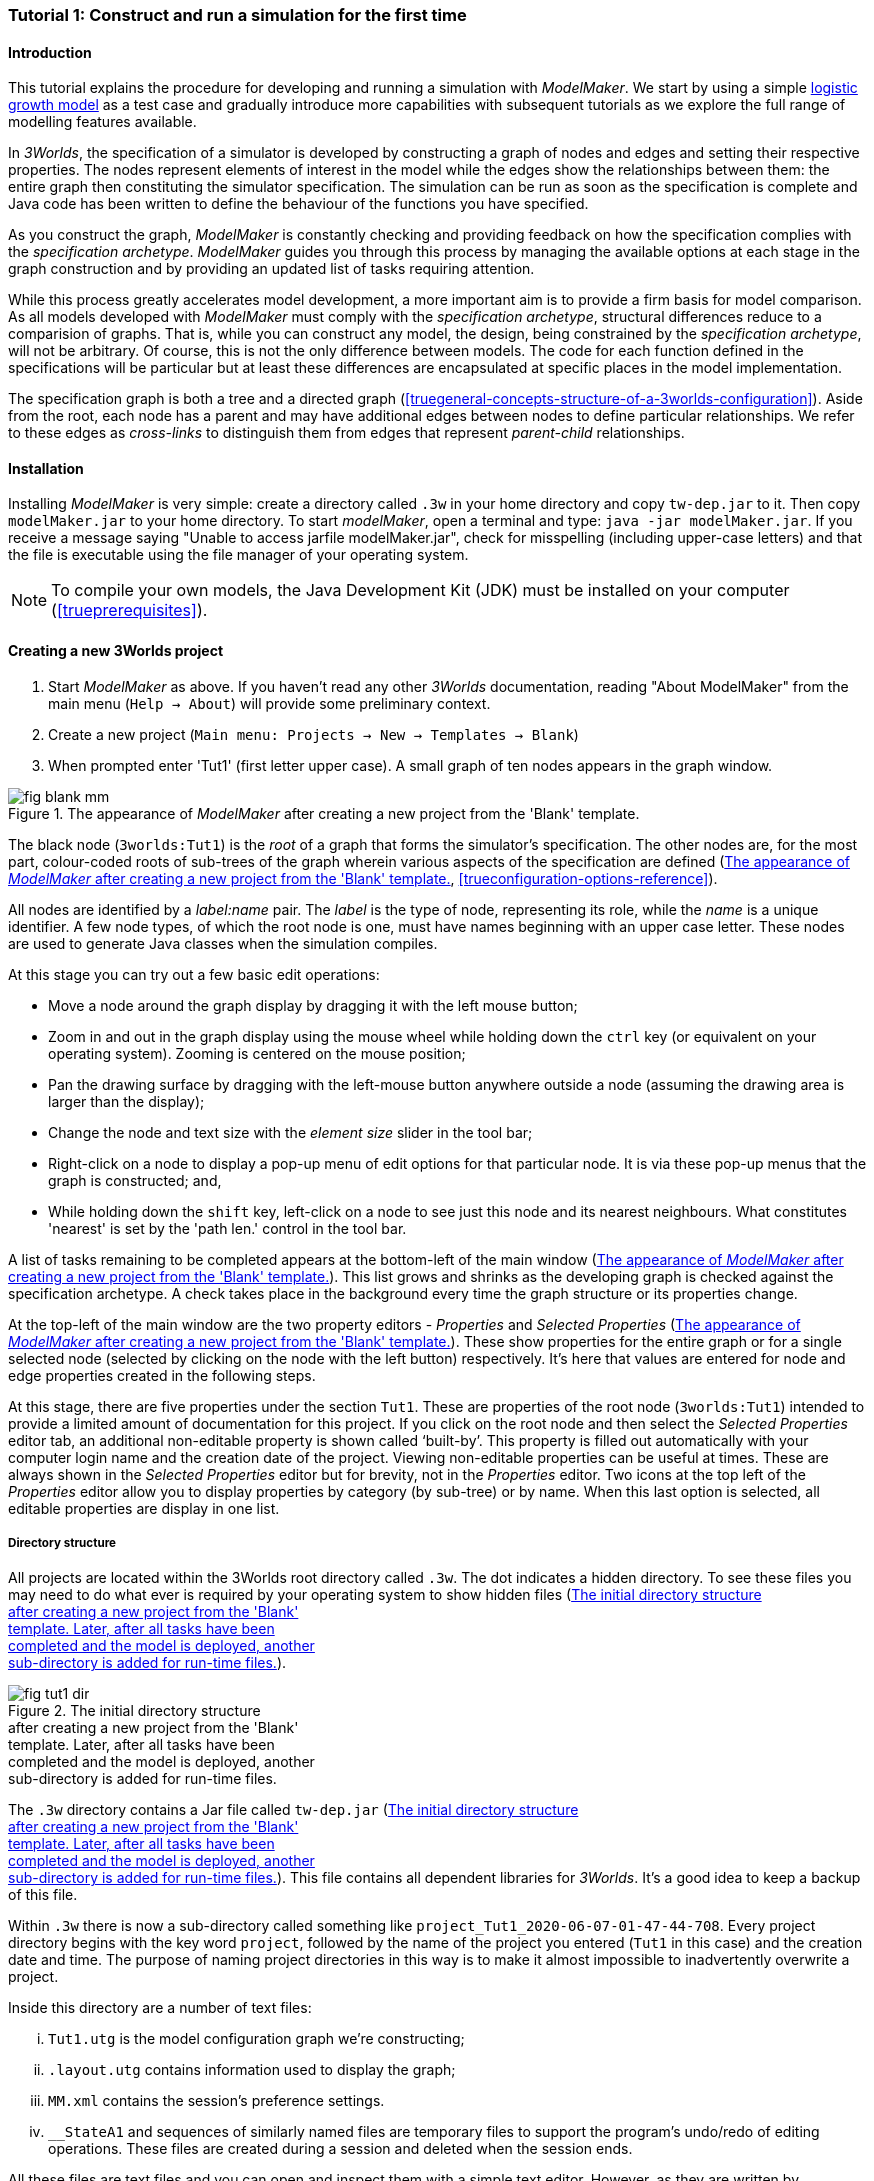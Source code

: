 === Tutorial 1: Construct and run a simulation for the first time

==== Introduction 

This tutorial explains the procedure for developing and running a simulation with _ModelMaker_. 
We start by using a simple https://en.wikipedia.org/wiki/Logistic_map[logistic growth model] as a test case and 
gradually introduce more capabilities with subsequent tutorials as we explore the full range of modelling features available.

In _3Worlds_, the specification of a simulator is developed by constructing a graph of nodes and edges and 
setting their respective properties. The nodes represent elements of interest in the model while the edges show the 
relationships between them: the entire graph then constituting the simulator specification. 
The simulation can be run as soon as the specification is complete and Java code has been written to define the 
behaviour of the functions you have specified.

As you construct the graph, _ModelMaker_ is constantly checking and providing feedback on how the specification complies 
with the _specification archetype_. _ModelMaker_ guides you through this process by managing the available options at each 
stage in the graph construction and by providing an updated list of tasks requiring attention. 

While this process greatly accelerates model development, a more important aim is to provide a firm basis for model 
comparison. As all models developed with _ModelMaker_ must comply with the _specification archetype_, 
structural differences reduce to a comparision of graphs. That is, while you can construct any model, the design, 
being constrained by the _specification archetype_, will not be arbitrary. Of course, this is not the only difference 
between models. The code for each function defined in the specifications will be particular but at least these differences 
are encapsulated at specific places in the model implementation.

The specification graph is both a tree and a directed graph 
(<<truegeneral-concepts-structure-of-a-3worlds-configuration>>). Aside from the root, each node has a parent and may have 
additional edges between nodes to define particular relationships. We refer to these edges as _cross-links_ to distinguish 
them from edges that represent _parent-child_ relationships.


==== Installation

Installing _ModelMaker_ is very simple: create a directory called `.3w` in your home directory and copy `tw-dep.jar` to it. 
Then copy `modelMaker.jar` to your home directory. To start _modelMaker_, open a terminal and type: 
`java -jar modelMaker.jar`. If you receive a message saying "Unable to access jarfile modelMaker.jar", check for misspelling 
(including upper-case letters) and that the file is executable using the file manager of your operating system.

NOTE: To compile your own models, the Java Development Kit (JDK)  must be installed on your computer (<<trueprerequisites>>). 

==== Creating a new 3Worlds project


. Start _ModelMaker_ as above. If you haven't read any other _3Worlds_ documentation, reading "About ModelMaker" from the main menu (`Help -> About`) will provide some preliminary context.
 
. Create a new project (`Main menu: Projects -> New -> Templates -> Blank`)
. When prompted enter 'Tut1' (first letter upper case). A small graph of ten nodes appears in the graph window.

[#fig-blank-template]
.The appearance of _ModelMaker_ after creating a new project from the 'Blank' template.
image::tutorial1IMG/fig-blank-mm.png[align="center",role="thumb"]

The black node (`3worlds:Tut1`) is the _root_ of a graph that forms the simulator's specification. The other nodes are, 
for the most part, colour-coded roots of sub-trees of the graph wherein various aspects of the specification are defined 
(<<fig-blank-template>>, <<trueconfiguration-options-reference>>). 

All nodes are identified by a _label:name_ pair. The _label_ is the type of node, representing its role, while the _name_ 
is a unique identifier. A few node types, of which the root node is one, must have names beginning with an upper case 
letter. These nodes are used to generate Java classes when the simulation compiles.

At this stage you can try out a few basic edit operations:

- Move a node around the graph display by dragging it with the left mouse button;

- Zoom in and out in the graph display using the mouse wheel while holding down the `ctrl` key (or equivalent on your 
operating system). Zooming is centered on the mouse position;

- Pan the drawing surface by dragging with the left-mouse button anywhere outside a node (assuming the drawing area is 
larger than the display);

- Change the node and text size with the _element size_ slider in the tool bar;

- Right-click on a node to display a pop-up menu of edit options for that particular node. It is via these pop-up menus 
that the graph is constructed; and,

- While holding down the `shift` key, left-click on a node to see just this node and its nearest neighbours. What 
constitutes 'nearest' is set by the 'path len.' control in the tool bar.

A list of tasks remaining to be completed appears at the bottom-left of the main window (<<fig-blank-template>>). 
This list grows and shrinks as the developing graph is checked against the specification archetype.  A check takes place 
in the background every time the graph structure or its properties change. 

At the top-left of the main window are the two property editors - _Properties_ and _Selected Properties_ 
(<<fig-blank-template>>).  These show properties for the entire graph or for a single selected node 
(selected by clicking on the node with the left button) respectively. It's here that values are entered for node and 
edge properties created in the following steps. 

At this stage, there are five properties under the section `Tut1`.  These are properties of the root 
node (`3worlds:Tut1`) intended to provide a limited amount of documentation for this project. 
If you click on the root node and then select the _Selected Properties_ editor tab, an additional 
non-editable property is shown called '`built-by`'. This property is filled out automatically with your 
computer login name and the creation date of the project. Viewing non-editable properties can be useful 
at times. These are always shown in the _Selected Properties_ editor but for brevity, not in the 
_Properties_ editor. Two icons at the top left of the _Properties_ editor allow you to display properties 
by category (by sub-tree) or by name. When this last option is selected, all editable properties are 
display in one list.

===== Directory structure

All projects are located within the 3Worlds root directory called `.3w`. The dot indicates a hidden directory. 
To see these files you may need to do what ever is required by your operating system to show hidden files 
(<<fig-tut1-dir>>). 

[#fig-tut1-dir]
.The initial directory structure pass:[<br/>] after creating a new project from the 'Blank' pass:[<br/>] template. Later, after all tasks have been pass:[<br/>] completed and the model is deployed, another pass:[<br/>] sub-directory is added for run-time files.
image::tutorial1IMG/fig-tut1-dir.png[role="thumb",align="left",float="right"]

The `.3w` directory contains a Jar file called `tw-dep.jar` (<<fig-tut1-dir>>). This file contains all dependent 
libraries for _3Worlds_. It's a good idea to keep a backup of this file.

Within `.3w` there is now a sub-directory called something like `project_Tut1_2020-06-07-01-47-44-708`. Every project 
directory begins with the key word `project`, followed by the name of the project you entered (`Tut1` in this case) 
and the creation date and time. The purpose of naming project directories in this way is to make it almost impossible 
to inadvertently overwrite a project. 

Inside this directory are a number of text files:

... `Tut1.utg` is the model configuration graph we're constructing;
... `.layout.utg` contains information used to display the graph;
... `MM.xml` contains the session's preference settings.
... `__StateA1` and sequences of similarly named files are temporary files to support the program's undo/redo of editing 
operations. These files are created during a session and deleted when the session ends.  

All these files are text files and you can open and inspect them with a simple text editor. 
However, as they are written by _ModelMaker_ you should _avoid editing them directly as this will 
likely cause problems for your project_. 

NOTE: Editing any project graph files (*.utg) with a text editor is likely to corrupt the project. 

On the other hand, you can delete project directories at any time you wish. If you accidentally 
delete the project of a currently open session, it will be recreated automatically by 
_ModelMaker_ (apart from the _undo-redo_ history). However, if you delete the entire `.3w` directory 
you will have to restore `tw-dep.jar` from backup.


==== Creating the specifications

Having created `Tut1`, the task list shows two actions are required (<<fig-blank-template>>).
 These tasks can be dealt with in any order but in general, a logical approach is to build 
 the specification as follows: 

... *data definition*: the data structures required (cf. <<truethe-datadefinition-node>> for full reference);
... *structure*: define the organisation of components - their roles and relationships (cf. <<truethe-systemstructure-node>> for full reference). 
... *dynamics*: define how the modelled system evolves over time and the parts of the *structure* that dynamic processes apply to (cf. <<truethe-systemdynamics-node>> for full reference).


For the most part, these tutorials will proceed in this order and leave defining the 
simulation's *user interface* (<<truethe-userinterface-node>>) and *experiment* design (<<truethe-experiment-node>>) 
until last. In fact, the Blank template has provided a minimum specification for the *experiment* sub-tree 
(a single run of the model) and  the *user interface* (a simulation controller).

===== Data definition

The logistic equation we will implement is: _x(t+1) = rx(t)(1-x(t))_. Though simple, it has interesting chaotic 
behaviour for values of _r_ between 3.7 and 4.0. All we need do for the data definition section is to define the 
parameter _r_ and the state variable _x_. 

From here on and throughout these tutorials, parameters are called _constants_ (data that does not change over the 
course of a simulation) and state variables are called _drivers_ (data that drives the simulation from one time to 
the next).

Note that at this stage, the task list says nothing about adding anything to the *data definition* sub-tree. This is 
because it is possible to define a model without data. Nevertheless, once data is defined, various actions will be 
required and displayed in the task list to correctly define its use.

. Right-click on the data definition node (`dataDefinition:dDef`) (pale red) and select `New node -> record` from the popup menu. You're then prompted for a name. The default name is `rec1`. Change this to 'cnsts' (constants) and click `ok`. The mouse pointer immediately becomes a cross-hair: _ModelMaker_ is asking where to place this node. Move to some place within the graph display and left-click the mouse. 

You can name nodes and edges anything you like but accepting the recommended names and edges will make these tutorials 
easier to follow. Note that _ModelMaker_ will prevent naming nodes or edges with duplicate names.

All nodes in the configuration graph are children of some parent (apart from the root node). You can only create nodes 
by right-clicking on a parent and selecting a child to create from the available options provided by the pop-up menu. 
The items in this menu vary according to the possibilities allowed by the _specification archetype_. This is one way 
_ModelMaker_ ensures the developing configuration conforms with the _archetype_, greatly simplifying an otherwise 
complex workflow.

[start = 2]
. Create a `field` node as child of `record:cnsts`, name it 'r' and when prompted, set its type as `Double`.

All `fields` (and later `tables`) must be children of some `record`. 

[start = 3]

. Create another `record` as child of `dataDefinition:dDef` and name it 'drvs' (drivers).

. Create a `field` node as child of `record:drvs`, name it 'x' and again set the type to `Double` (<<fig-ddef-subtree>>).

[#fig-ddef-subtree]
.Defining constant `r` and driver `x` pass:[<br/>] within the data definition sub-tree.
image::tutorial1IMG/fig-ddef-subtree.png[align="left",width=300,float="left",role="thumb"]

Note that the names 'drvs' and 'cnsts' don't imply any meaning to the simulation specification - they're just names. 
Their _roles_ as drivers and constants will be defined later. 

This is all the data required for this tutorial.  The task list has now grown to four because the roles of this data 
remains undefined. 
 
You can tidy up the graph display by clicking the `L` button (re-apply layout) in the tool bar.

===== Structure

At this time, the task list displays four actions. Three of these actions relate to the structure of the model. The `structure` sub-tree 
describes how the modelled system is organised into separate `components` playing particular roles. In an elaborate model, there can be 
many `components` but in the present case, we need only one, and for convenience, the `system` node can act as this single `component` 
without the necessity of actually creating a `component` within a `structure` sub-tree. 

Here, the component's _role_ will be defined as:

- lifetime: _permanent_; 

- organisation: _atomic_; 

- systemElements: _arena_; 

- Using _r_ as a constant and _x_ as a driver.

The component has a _permanent_ lifespan because it persists throughout the simulation; it's  _atomic_ simply because it is a single indivisible component and not an assemblage of sub-components; and, it belongs 
to something called the _arena_. The _arena_ is  a unique top level component - it's more or less a global component accessible to all 
other components. No matter how many components a model has, exactly one of them must belong to the _arena_ category, 

While this is complicated for such a simple model, later tutorials will show how this arrangement can be a powerful approach to 
structuring any complex hierarchical dynamic system composed of interacting physical and biological components. 

To create this role, we use nodes of the type `categorySet` and `category`. A `categorySet` is a set of mutually exclusive categories. 
By that we mean a `component` can only be associated with one category of a given categorySet. So for example _permanent_ and _ephemeral_  
are two categories within a set called _lifespan_ and clearly, a component can only be one or the other. Categories and CategorySets are 
recursive: a CategorySet contains Categories and Categories can contain CategorySets without limit. 

Apart from the `system` node doubling as a `component`, an additional convenience is provided: a sub-tree of predefined category sets and 
categories. We use these nodes to define the role described above. To see this sub-tree:

. Right-click on the root node and select `Collapse -> All`.

. Right-click again on the root node and select `Expand -> predefined:*categories*`.

. Re-apply the layout ('*L*' [Alt+L])

The `predefined:*categories*` sub-tree is created with every new project (collapsed by default) and is _immutable_ apart from allowing 
edges to be added between it and other sub-tree nodes.

There are two `record` nodes within this sub-tree for default handling of average population and ephemeral data. Since the single 
component used here will be neither of these we can ignore this section:

[start = 4]

. Right-click on `predefined:*categories*` and collapse both the `AVPopulation` and `AVEphemeral` sub-trees.

. Right-click on the root node, expand the `system` and re-apply the layout.

[#fig-system-role]
.The specification of the system component in belonging pass:[<br/>] to the three categories; _permanent_, _atomic_ and _arena_.
image::tutorial1IMG/fig-system-role.png[align="left",role="thumb",width=500,float="right"]

We are now in a position to define the _role_ of the `system` node (a.k.a. `component` in this case). The `system` node always belongs to 
the `arena` and `permanent` categories. This has already been done by the 'Blank' template. It just remains to make the system `atomic`.

[start = 6]

. Right-click on `system:sys1` and select `New edge -> belongsTo -> category:*atomic*`.

The system's role of belonging to the _atomic_, _permanent_ and _arena_ categories is indicated by three _cross-link_ edges 
(<<fig-system-role>>). All _cross-links_ are red - thin at the _start node_ and thick at the _end node_. Unlike parent-child links, 
they have names. Generally, the names of _cross links_ are not much use. They can be hidden by selecting the drop-down list `E text` in 
the tool bar, and selecting `Role`. The relationship can be read as, for example: `system:sys1 belongsTo category:*arena*`.

[#fig-arena]
.The specification of the constants and drivers for the _arena_, pass:[<br/>] a category to which the only component in this tutorial (aka pass:[<br/>] `system:sys1`) belongs.
image::tutorial1IMG/fig-arena.png[align="left",width=550,float="right",role="thumb"]


We have yet to relate `system:sys1` to the driver '_x_' and the constant '_r_'.  These are global data and therefore are defined as part 
of the `arena`.

[start = 7]

. Right-click on `category:*arena*` and select `New edge -> constants -> record:cnsts`.
. Right-click again on `category:*arena*` and select `New edge -> drivers -> record:drvs` (<<fig-arena>>).

 There is now one message remaining which refers to the dynamics of the model.
 
===== Dynamics

The `dynamics` sub-tree specifies how the modelled system will evolve over time. It determines the temporal order of 
function calls, their type, the categories they apply to (cf above), the conditions under which the simulation will stop (if any) and what and when data will be tracked 
for output. 

In the present case, the main task is to call the logistic equation a set number of times and present the result from 
each iteration to the equation at the next time step. 

The `dynamics` sub-tree (lime green) is a child of the `system` node - the root of the modelled system that defines 
both its dynamics and structure. These nodes are already present in the "Blank" template we started with.
The `dynamics` node is the specification of a type of simulator. There can be many simulators (instances) of this 
specification running in parallel depending on the experimental design. 

A dynamic system must have a single definition of the <<truetime-line,time scale>>. There are ten different types of 
time scale available: all of them define exact sub-divisions of time except for the `GREGORIAN` scale type which 
implements the standard Gregorian calendar. The 'Blank' template has already defined a `timeline` with an `ARBITRARY` 
time scale which is sufficient for this tutorial. 

In the task list is an action asking that a `timer` be added to `timeline:tmLn1`.

. Create a <<truetimers,`timer`>> as a child of `timeline`. Here an extra prompt appears asking for the class of the timer: {`ClockTimer`, `EventTimer`, `ScenarioTimer`}. Select `ClockTimer`. This timer class increments time by a constant step during simulation, unless the timeline uses a Gregorian scale in which case irregularities such as leap years are managed. 

Two new tasks have been added to the task list indicating that `dt` and `nTimeunits` must be greater than 1.0.

[start=2]

. In the property editor, locate these two properties (properties of `timer:tmr1`) and set them to 1.0.

Clock timers use their own time units to count time. The time unit is specified by: 

* the `timeUnit` property, which defines in which measurement unit time is to be expressed. There are 22 time unit types 
available ranging from microseconds to millennia, constrained by the choice of the time scale. The current default 
value of `UNSPECIFIED` is fine for this tutorial, as here, time is just a sequence of steps; 

* `nTimeUnits`, i.e. the number of measurement units per timer unit - for example, a timer could use '2 days' as its 
basic time unit. It means that an elementary time tick in this timer represents 2 days, so (time = 11) means 22 days, 
etc. It is the finest _grain_ at which time can be measured with this timer. In this tutorial, 1 is fine as we simply 
use a sequence of steps.

Finally, `dt` is the number of time _grains_ per time step. Here, 1 will do. This tutorial runs with time steps of 1 
unspecified unit, i.e just simple ticks.

Note that a model can have any number of `timers` using any of the available time steps and time units as long as the 
time units selected are compatible with the parent `timeline`. The task messages will indicate if this is not the case. 
Because the specification archetype allows for more than one system, it follows there can be many dynamics sub-trees, 
each with their own time system.

There is currently a task asking that a `process` be added to `timer:tmr1`.

[start = 3]

. Create a <<trueprocess,`process`>> node as child of `timer:tmr1`. 

This process will opereate on _r_ and _x_ that we defined in the Data definition section. These data are associated with the _arena_ as constants (_r_) and drivers (_x_). Therefore `process:p1` will `applyTo` the arena.

[start = 4]

. Right-click on `process:p1` and select 'New edge > appliesTo -> category:*arena*'.

A `process` defines a set of computations acting on model components driven at the rate of the parent `timer`. 
A component is some unit of simulation. It can be any physical or biological entity represented in the model 
that has dynamic behaviour (plants, animals, nutrient pools, lakes, the atmosphere or the rhizosphere etc).

Processes can be composed of any number of functions of various types (much more on this later). We need just one 
function to implement the logistic equation - a `ChangeState` function that takes the current state of a component and 
calculates the next state.

[start = 5]

. Create a <<truefunction,`function`>> as a child of `process:p1`, name it `Chaos` and select `ChangeState` as its type.


The function type can't be changed after creating node, so if you make a mistake, delete and recreate it (`Delete` 
from the pop-up menu or `Undo` from the main menu).

_ModelMaker_ can link to an Integrated Development Environment (IDE) such as _Eclipse_, to write code for these 
functions. However, in this tutorial the funcion is only one line of code and we can just associate a code snippet 
with the function without the need to link to an IDE. The snippet will be inserted in the function when the simulation 
is compiled.

[start = 6]

. Edit the `functionSnippet` property of `function:Chaos`, and enter the following text: 
`focalDrv.x = r*x*(1-x);`

This line sets the next value of _x_ (`focalDrv.x`) in terms of the current value of _x_.



Save your work (`Ctrl+s`) and the task list will be empty indicating the simulation is ready to deploy.

===== Deployment: launching _ModelRunner_

Before deploying the simulation, it's useful to display the overall specifications by hiding the predefined sub-tree and showing the 
experiment and user interface sub-trees.


[#fig-deploy1]
.A view of the specification graph showing principal nodes of interest.
image::tutorial1IMG/fig-deploy1.png[align="left",role="thumb"]

. Right-click the root node and select 'Collapse -> predefined:*categories*'.
. Again, right-click the root node and select 'Expand -> experiment:expt' and 'UserInterface:gui'.
. Re-apply the layout (*L*) (<<fig-deploy1>>).
. Click the `Deploy` button. _ModelMaker_ now launches _ModelRunner_ to start the run-time application: _ModelRunner_ (cf. <<truesimulation-reference-running-a-simulation-experiment-with-modelrunner>> for a full reference). 

At the top of _ModelRunner_ are some control buttons to start, step and stop the simulation. This is the `ControlWidget1` shown in the 
figure above that was included by default in the 'Blank' template. The _run_ button becomes a _pause_ button while running and the _stop_ 
button resets the simulator to it's starting state. 

However, as expected, there's nothing to see so the next step is to add a time series widget. This is an optional requirement so the 
task list didn't complain about this. 

You can move easily between design and execution of the specifications simply by deploying _ModelRunner_, checking the simulation and 
quitting to return to _ModelMaker_.

To add a time series for _x_:

[start = 5]

. Quit _ModelRunner_ and return to _ModelMaker_.

. Create a `tab` node from the  `userInterface:gui` node. 

A `tab` is a container that can contain either widgets or other containers. The task list indicates this now asking that one of these be 
added.

[start = 7]
. Create a `widget` node from `tab:tab1`, name it 'srsx' and select `TimeSeriesWidget1` from the drop-down list. 

A new task has been added to the list requiring an edge from this widget to a dataTracker. 

For this widget to receive values of _x_, something must post values of _x_ to the widget at the same rate as the `Chaos` function is 
executed. This is the job of a `dataTracker` and it properly belongs in the `dynamics` sub-tree. 

[start = 8]

. Create a `dataTracker` as a child of `process:p1` and choose `DataTracker0D` as it class. This class of data tracker is suitable for scalar data such as _x_.

. Create an edge from the `dataTracker` to _x_ by selecting `New edge -> trackField - > field:x`. 

. Create an edge from `widget:srsx` to the new data tracker.

. Create an edge from `dataTracker:trk1` to a `component` i.e in this case `system.sys1`. A data tracker must not only track some data but also the `component` that uses this data.

. Save the graph (`Ctrl+s`) and click the 'Deploy' button again. 

The display is still uninteresting because we haven't set an initial value for _x_ or parameterised _r_. This can be done in a number of 
ways but for this tutorial we will add an initialisation function and a code snippet.

[#fig-javaCode]
.Entering Java code snippet for the `initFunction` (for the pass:[<br/>] `system:sys1` component) in the property editor.
image::tutorial1IMG/fig-javaCode.png[align="center",float="left"]

[start = 13]

. Create an `initFunction` as a child of `system:sys1`. As `system:sys1` is the only component in the specifications, it is the node requiring initialisation of _x_ and _r_.

. Enter the following two lines in the `Init1#javaCode` property (<<fig-javaCode>>):
  ... `focalDrv.x = 0.001;`
  ... `focalCnt.r = 3.7;`

If you make a typo, the task list will show the details of the compile error.


===== Stopping conditions 

If you examine the graph and all its properties, you may notice that there is no indication as to how long the simulation should run. 
This means that when we run it we should expect it to continue indefinitely. You may or may not want this. If your model contains an 
unconstrained exponential function, it may eventually crash unless your code takes measures to handle this. You can add a variety of 
simple or complicated stopping conditions to the `dynamics` node. These will be discussed in later tutorials.

When we first ran this model it had no output. Now that we have a time series chart, displaying data of unlimited length will make the 
_ModelRunner_ fairly unresponsive because the simulator has little to do but the UI must update the graph continuously. Note: the 
`TimeSeriesWidget1` displays data in a rolling buffer. The default buffer size is 1,000 data points. 

If you press the run button and then the stop or pause button of the controller, it may take a while for the simulator to respond. 
So for now, it's best to test the simulation with the `Step` button.
[start =16]

. Deploy _ModelRunner_ (saving first if prompted)

. Click the `step` button a few times. A time series of zeros is shown. 

. Click the `run` button twice in rapid succession. The time (x axis) now reads approximately 30,000 or so depending on the speed of your computer.

To complete this tutorial, add a simple stopping condition:

[start = 19]

. Close _ModelRunner_ and return to _ModelMaker_.

. Create a `stoppingCondition` as a child of `dynamics:sim1`. When prompted, select `SimpleStoppingCondition` from the drop-down list.

. Select this new node and in the properties editor, set the value of `stCd1#endTime` to 100 (<<fig-final-specification>>).

. Save, re-deploy and run the simulation. You'll now see a time series of the chaos function of 100 time steps (<<fig-tut1-MR>>).

[#fig-final-specification]
.The specification graph for Tutorial 1.
image::tutorial1IMG/fig-final-specification.png[align="left",role="thumb"]

[#fig-tut1-MR]
.The appearence of _ModelRunner_ while running Tutorial 1.
image::tutorial1IMG/fig-tut1-MR.png[align="center"]

You can now generate documentation for this model from _ModelRunner_.

[start = 23]

. From _ModelRunner_ select 'About -> Create documentation' from the main menu. 

This creates  an ODD template (Overview, Design concepts and Details) (`Tut1.odt`), an established standard for documenting simulation 
models. This file can be generated any time from _ModelRunner_. When you're satisfied with the specification, edit this file as 
a basis for the complete documenting of the model.  The file can be found in the Tut1 project directory <<fig-dir-post-run>>:

`~/.3w/project_Tut1_2021-05-07-01-36-13-257/local/runTime/Tut1.odt`.

Most word processors can read this standard format, native to LibreOffice, including Microsoft Word.

NOTE: Every time this file is created, it will have a number added to its name to prevent overwrites. 

[#fig-ODD1]
.A section of the automatically generated documention for Tutorial 1. The text in italics is a quote from <<bibliography.adoc#Grimm2010,Grimm et al. (2010)>> supplementary material ODD template file with suggestions as to how to write this section of the documentation. This quote is replaced by the `precis` property of the root node.
image::tutorial1IMG/fig-ODD1.png[align="left",role="thumb",width=850]


[#fig-dir-post-run]
.The directory structure after deploying pass:[<br/>]_ModelRunner_ and creating the ODD pass:[<br/>] documentation.
image::tutorial1IMG/fig-dir-post-run.png[align="left",width=313,float="right",role="thumb"]

Once the specification has been compiled without errors and deployed and the documentation generated, a number of files will have been created <<fig-dir-post-run>>:

... `local/java/code/`: This directory contains the generated Java code. The entire model is contained within the `Tut1.java` class.

... `Tut1.jar`: A stand-alone jar of the model that can be run independently of _ModelMaker_ (*ref?*).

... `runTime/MR.xml`: A preferences file for _ModelRunner_. These settings are saved whenever _ModelRunner_ quits so it will have the same appearance between successive uses.

... `runTime/Tut1.odt`: This is the documentation file generated in the previous steps.

==== Graph layouts

An aspect of _ModelMaker_ we have only touched on so far, is the graph layout system.

While using a graph to construct model specifications has many advantages, you can quickly become lost in a confusion of nodes and edges. 
The advantage in presenting the specification as a graph is that the huge number of options possible can be constrained by context. 
For example, to have a dynamic `process`, it makes sense that it's associated with a particular `timer`, that other processes working at 
the same rate are associated with the same `timer` and that all timers are coordinated by the one `timeline`. The user interface for 
problems such as this would be very error-prone if presented say, as a series of dialog boxes.

_ModelMaker_ has a number of features to help arrange the graph display. Please refer to (*REF*).

As an exercise if you wish, try displaying just the nodes with _cross-links_ using the SpringGraph layout (*L4*). This is a common way to 
look at just the _cross-link_ relationships between nodes. Generally, adding a screen capture of this and a second screen capture of 
just the relevant _parent-child_ relationships make useful additions to the ODD appendix.

[#fig-links-only]
.A view of the specification graph for Tutorial 1 showing only relevant _cross-links_ using the Spring layout (*L4*).
image::tutorial1IMG/fig-links-only.png[align="left",role="thumb"]

That's the end of this tutorial. Recreate this project at any time from the main menu (`Project -> New -> Tutorials -> 1 Logistic`).

==== Next

The next tutorial (Tutorial 2) will demonstrate linking this project to an IDE and adding some Java program code.
